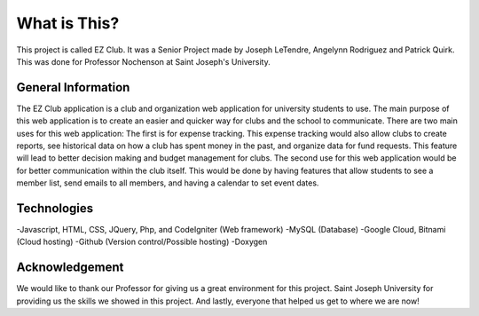 ###################
What is This?
###################

This project is called EZ Club.  It was a Senior Project made by Joseph LeTendre, Angelynn Rodriguez and Patrick Quirk.  This was done for Professor Nochenson at Saint Joseph's University.


*******************
General Information
*******************

The EZ Club application is a club and organization web application for university students to use. The main purpose of this web application is to create an easier and quicker way for clubs and the school to communicate. There are two main uses for this web application: The first is for expense tracking. This expense tracking would also allow clubs to create reports, see historical data on how a club has spent money in the past, and organize data for fund requests. 
This feature will lead to better decision making and budget management for clubs. The second use for this web application would be for better communication within the club itself. This would be done by having features that allow students to see a member list, send emails to all members, and having a calendar to set event dates.


*********
Technologies
*********

-Javascript, HTML, CSS, JQuery, Php, and CodeIgniter (Web framework) 
-MySQL (Database)
-Google Cloud, Bitnami (Cloud hosting)
-Github (Version control/Possible hosting)
-Doxygen


***************
Acknowledgement
***************

We would like to thank our Professor for giving us a great environment for this project.  Saint Joseph University for providing us the skills we showed in this project.  And lastly, everyone that helped us get to where we are now!


